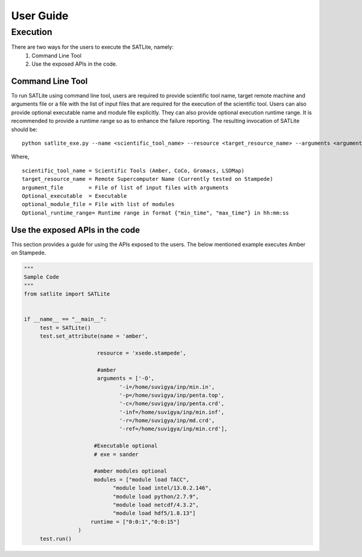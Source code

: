 .. _user_guide:

***********
User Guide
***********

Execution
==========

There are two ways for the users to execute the SATLite, namely:
	1. Command Line Tool
	2. Use the exposed APIs in the code.

Command Line Tool
------------------
To run SATLite using command line tool, users are required to provide scientific tool name, target remote machine and arguments file or a file with the list of input files that are required for the execution of the scientific tool. Users can also provide optional executable name and module file explicitly. They can also provide optional execution runtime range. It is recommended to provide a runtime range so as to enhance the failure reporting. The resulting invocation of SATLite should be:

.. parsed-literal::
	python satlite_exe.py --name <scientific_tool_name> --resource <target_resource_name> --arguments <argument_file> --exe <Optional_executable> --modules <optional_module_file> --runtime <Optional_runtime_range>


Where,

.. parsed-literal::
	scientific_tool_name = Scientific Tools (Amber, CoCo, Gromacs, LSDMap)
	target_resource_name = Remote Supercomputer Name (Currently tested on Stampede)
	argument_file	     = File of list of input files with arguments
	Optional_executable  = Executable
	optional_module_file = File with list of modules
	Optional_runtime_range= Runtime range in format {"min_time", "max_time"} in hh:mm:ss


Use the exposed APIs in the code
---------------------------------
This section provides a guide for using the APIs exposed to the users. The below mentioned example executes Amber on Stampede.

.. code-block:: python
   

   """
   Sample Code
   """
   from satlite import SATLite


   if __name__ == "__main__":
   	test = SATLite()
   	test.set_attribute(name = 'amber',
                           
                          resource = 'xsede.stampede',
                      
                          #amber
                          arguments = ['-O',
                                 '-i=/home/suvigya/inp/min.in',
                                 '-p=/home/suvigya/inp/penta.top',
                                 '-c=/home/suvigya/inp/penta.crd',
                                 '-inf=/home/suvigya/inp/min.inf',
                                 '-r=/home/suvigya/inp/md.crd',
                                 '-ref=/home/suvigya/inp/min.crd'],

                         #Executable optional
                         # exe = sander
                       
                         #amber modules optional
                         modules = ["module load TACC",
                               "module load intel/13.0.2.146",
                               "module load python/2.7.9",
                               "module load netcdf/4.3.2",
                               "module load hdf5/1.8.13"]
                        runtime = ["0:0:1","0:0:15"]
                    )
   	test.run()

